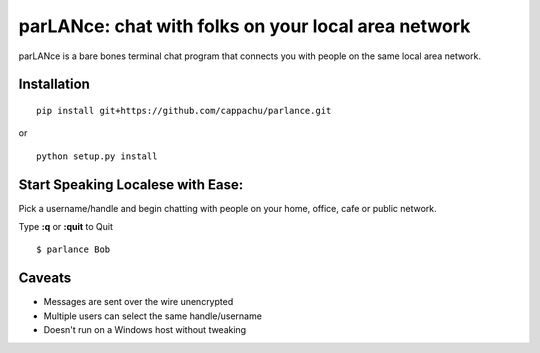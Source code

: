 
parLANce: chat with folks on your local area network 
====================================================

parLANce is a bare bones terminal chat program that connects you with people on the same local area network.


Installation
------------
::

    pip install git+https://github.com/cappachu/parlance.git

or

::

    python setup.py install


Start Speaking Localese with Ease:
----------------------------------

Pick a username/handle and begin chatting with people on your home, office, cafe or public network.

Type **:q** or **:quit** to Quit

::

    $ parlance Bob 

.. image:: https://raw.github.com/cappachu/parlance/master/misc/parlance.png



Caveats
-------
- Messages are sent over the wire unencrypted
- Multiple users can select the same handle/username
- Doesn't run on a Windows host without tweaking


